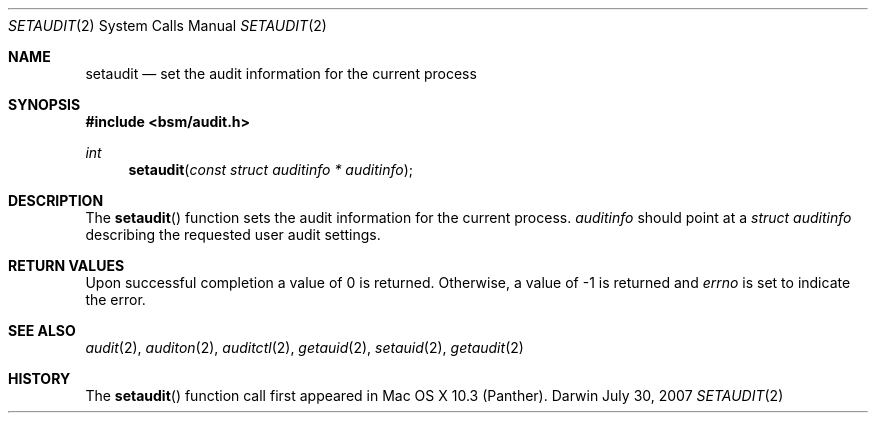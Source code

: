 .\"
.\" Copyright (c) 2007 Apple Inc. All rights reserved.
.\"
.\" @APPLE_LICENSE_HEADER_START@
.\" 
.\" This file contains Original Code and/or Modifications of Original Code
.\" as defined in and that are subject to the Apple Public Source License
.\" Version 2.0 (the 'License'). You may not use this file except in
.\" compliance with the License. Please obtain a copy of the License at
.\" http://www.opensource.apple.com/apsl/ and read it before using this
.\" file.
.\" 
.\" The Original Code and all software distributed under the License are
.\" distributed on an 'AS IS' basis, WITHOUT WARRANTY OF ANY KIND, EITHER
.\" EXPRESS OR IMPLIED, AND APPLE HEREBY DISCLAIMS ALL SUCH WARRANTIES,
.\" INCLUDING WITHOUT LIMITATION, ANY WARRANTIES OF MERCHANTABILITY,
.\" FITNESS FOR A PARTICULAR PURPOSE, QUIET ENJOYMENT OR NON-INFRINGEMENT.
.\" Please see the License for the specific language governing rights and
.\" limitations under the License.
.\" 
.\" @APPLE_LICENSE_HEADER_END@
.\"
.Dd July 30, 2007
.Dt SETAUDIT 2
.Os Darwin
.Sh NAME
.Nm setaudit
.Nd set the audit information for the current process  
.Sh SYNOPSIS
.Fd #include <bsm/audit.h>
.Ft int
.Fn setaudit "const struct auditinfo * auditinfo"
.Sh DESCRIPTION
The
.Fn setaudit
function sets the audit information for the current process. 
.Fa auditinfo
should point at a 
.Fa struct auditinfo 
describing the requested user audit settings.
.Sh RETURN VALUES
Upon successful completion a value of 0 is returned.
Otherwise, a value of -1 is returned and
.Va errno
is set to indicate the error.
.Sh SEE ALSO
.Xr audit 2 ,
.Xr auditon 2 ,
.Xr auditctl 2 ,
.Xr getauid 2 ,
.Xr setauid 2 ,
.Xr getaudit 2
.Sh HISTORY
The
.Fn setaudit
function call first appeared in Mac OS X 10.3 (Panther).
